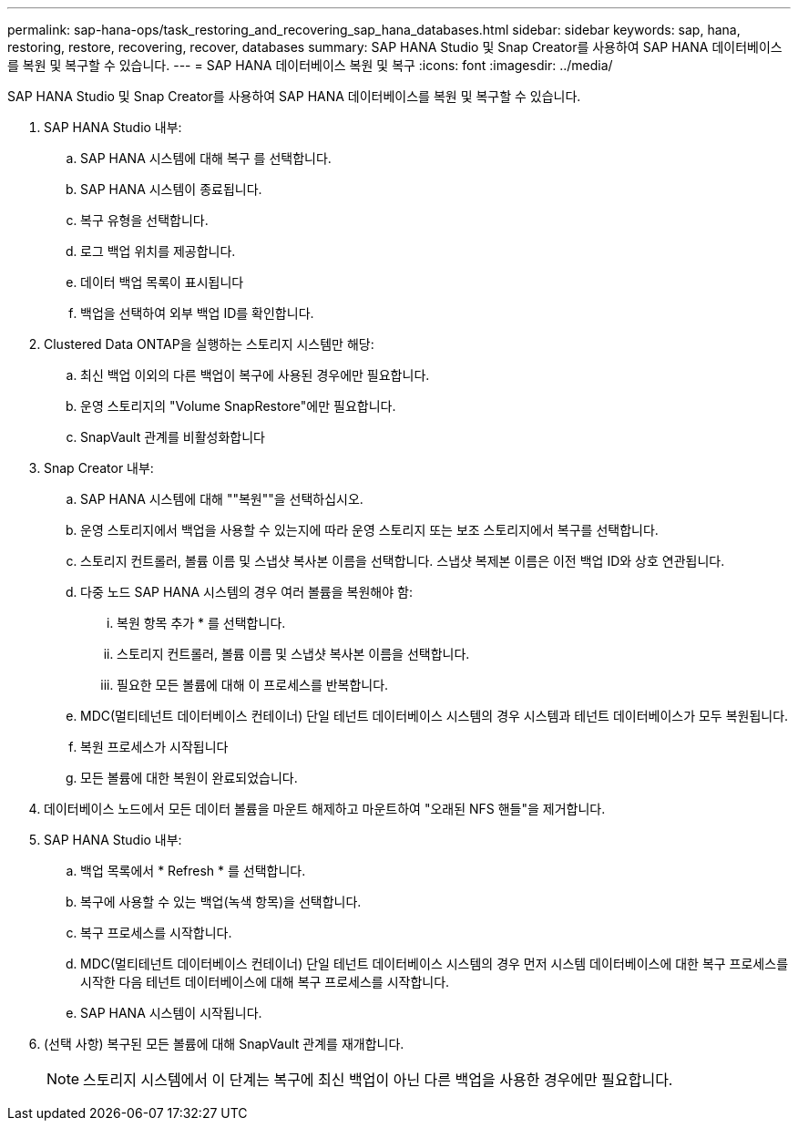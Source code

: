 ---
permalink: sap-hana-ops/task_restoring_and_recovering_sap_hana_databases.html 
sidebar: sidebar 
keywords: sap, hana, restoring, restore, recovering, recover, databases 
summary: SAP HANA Studio 및 Snap Creator를 사용하여 SAP HANA 데이터베이스를 복원 및 복구할 수 있습니다. 
---
= SAP HANA 데이터베이스 복원 및 복구
:icons: font
:imagesdir: ../media/


[role="lead"]
SAP HANA Studio 및 Snap Creator를 사용하여 SAP HANA 데이터베이스를 복원 및 복구할 수 있습니다.

. SAP HANA Studio 내부:
+
.. SAP HANA 시스템에 대해 복구 를 선택합니다.
.. SAP HANA 시스템이 종료됩니다.
.. 복구 유형을 선택합니다.
.. 로그 백업 위치를 제공합니다.
.. 데이터 백업 목록이 표시됩니다
.. 백업을 선택하여 외부 백업 ID를 확인합니다.


. Clustered Data ONTAP을 실행하는 스토리지 시스템만 해당:
+
.. 최신 백업 이외의 다른 백업이 복구에 사용된 경우에만 필요합니다.
.. 운영 스토리지의 "Volume SnapRestore"에만 필요합니다.
.. SnapVault 관계를 비활성화합니다


. Snap Creator 내부:
+
.. SAP HANA 시스템에 대해 ""복원""을 선택하십시오.
.. 운영 스토리지에서 백업을 사용할 수 있는지에 따라 운영 스토리지 또는 보조 스토리지에서 복구를 선택합니다.
.. 스토리지 컨트롤러, 볼륨 이름 및 스냅샷 복사본 이름을 선택합니다. 스냅샷 복제본 이름은 이전 백업 ID와 상호 연관됩니다.
.. 다중 노드 SAP HANA 시스템의 경우 여러 볼륨을 복원해야 함:
+
... 복원 항목 추가 * 를 선택합니다.
... 스토리지 컨트롤러, 볼륨 이름 및 스냅샷 복사본 이름을 선택합니다.
... 필요한 모든 볼륨에 대해 이 프로세스를 반복합니다.


.. MDC(멀티테넌트 데이터베이스 컨테이너) 단일 테넌트 데이터베이스 시스템의 경우 시스템과 테넌트 데이터베이스가 모두 복원됩니다.
.. 복원 프로세스가 시작됩니다
.. 모든 볼륨에 대한 복원이 완료되었습니다.


. 데이터베이스 노드에서 모든 데이터 볼륨을 마운트 해제하고 마운트하여 "오래된 NFS 핸들"을 제거합니다.
. SAP HANA Studio 내부:
+
.. 백업 목록에서 * Refresh * 를 선택합니다.
.. 복구에 사용할 수 있는 백업(녹색 항목)을 선택합니다.
.. 복구 프로세스를 시작합니다.
.. MDC(멀티테넌트 데이터베이스 컨테이너) 단일 테넌트 데이터베이스 시스템의 경우 먼저 시스템 데이터베이스에 대한 복구 프로세스를 시작한 다음 테넌트 데이터베이스에 대해 복구 프로세스를 시작합니다.
.. SAP HANA 시스템이 시작됩니다.


. (선택 사항) 복구된 모든 볼륨에 대해 SnapVault 관계를 재개합니다.
+

NOTE: 스토리지 시스템에서 이 단계는 복구에 최신 백업이 아닌 다른 백업을 사용한 경우에만 필요합니다.


